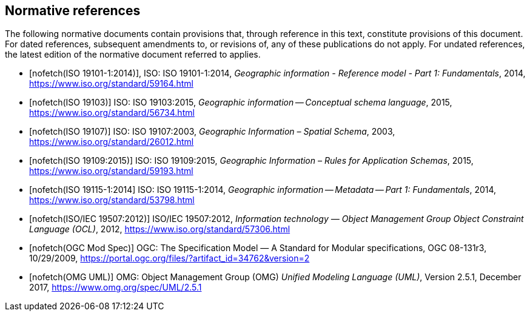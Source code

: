 [bibliography]
[[References]]
== Normative references

The following normative documents contain provisions that, through reference in this text, constitute provisions of this document. For dated references, subsequent amendments to, or revisions of, any of these publications do not apply. For undated references, the latest edition of the normative document referred to applies.

* [[[ISO19101-1,nofetch(ISO 19101-1:2014)]]], ISO: ISO 19101-1:2014, _Geographic information - Reference model - Part 1: Fundamentals_, 2014, https://www.iso.org/standard/59164.html[https://www.iso.org/standard/59164.html]
* [[[ISO19103,nofetch(ISO 19103)]]] ISO: ISO 19103:2015, _Geographic information -- Conceptual schema language_, 2015, https://www.iso.org/standard/56734.html[https://www.iso.org/standard/56734.html]
* [[[ISO19107,nofetch(ISO 19107)]]] ISO: ISO 19107:2003, _Geographic Information – Spatial Schema_, 2003, https://www.iso.org/standard/26012.html[https://www.iso.org/standard/26012.html]
* [[[ISO19109,nofetch(ISO 19109:2015)]]] ISO: ISO 19109:2015, _Geographic Information – Rules for Application Schemas_, 2015, https://www.iso.org/standard/59193.html[https://www.iso.org/standard/59193.html]
* [[[ISO19115,nofetch(ISO 19115-1:2014]]] ISO: ISO 19115-1:2014, _Geographic information -- Metadata -- Part 1: Fundamentals_, 2014, https://www.iso.org/standard/53798.html[https://www.iso.org/standard/53798.html]
* [[[ISO19507,nofetch(ISO/IEC 19507:2012)]]] ISO/IEC 19507:2012, _Information technology — Object Management Group Object Constraint Language (OCL)_, 2012, https://www.iso.org/standard/57306.html[https://www.iso.org/standard/57306.html]
* [[[modspec,nofetch(OGC Mod Spec)]]] OGC: The Specification Model — A Standard for Modular specifications, OGC 08-131r3, 10/29/2009, https://portal.ogc.org/files/?artifact_id=34762&version=2[https://portal.ogc.org/files/?artifact_id=34762&version=2]
* [[[omguml,nofetch(OMG UML)]]] OMG: Object Management Group (OMG) _Unified Modeling Language (UML)_, Version 2.5.1, December 2017,   https://www.omg.org/spec/UML/2.5.1[https://www.omg.org/spec/UML/2.5.1]

